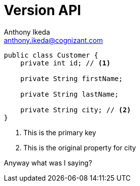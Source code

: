 = Version API
Anthony Ikeda <anthony.ikeda@cognizant.com>

:icons: font

[source,java]
----
public class Customer {
    private int id; // <.>

    private String firstName;

    private String lastName;

    private String city; // <.>
}
----
<.> This is the primary key
<.> This is the original property for city


Anyway what was I saying?


